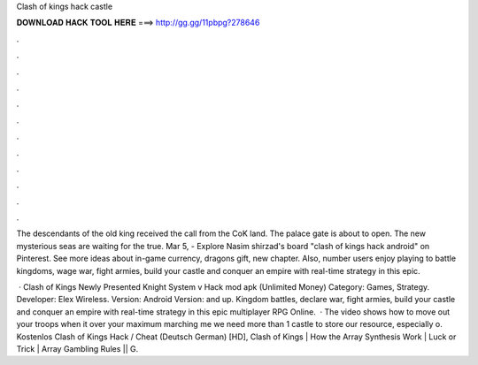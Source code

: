 Clash of kings hack castle



𝐃𝐎𝐖𝐍𝐋𝐎𝐀𝐃 𝐇𝐀𝐂𝐊 𝐓𝐎𝐎𝐋 𝐇𝐄𝐑𝐄 ===> http://gg.gg/11pbpg?278646



.



.



.



.



.



.



.



.



.



.



.



.

The descendants of the old king received the call from the CoK land. The palace gate is about to open. The new mysterious seas are waiting for the true. Mar 5, - Explore Nasim shirzad's board "clash of kings hack android" on Pinterest. See more ideas about in-game currency, dragons gift, new chapter. Also, number users enjoy playing to battle kingdoms, wage war, fight armies, build your castle and conquer an empire with real-time strategy in this epic.

 · Clash of Kings Newly Presented Knight System v Hack mod apk (Unlimited Money) Category: Games, Strategy. Developer: Elex Wireless. Version: Android Version: and up. Kingdom battles, declare war, fight armies, build your castle and conquer an empire with real-time strategy in this epic multiplayer RPG Online.  · The video shows how to move out your troops when it over your maximum marching me we need more than 1 castle to store our resource, especially o. Kostenlos Clash of Kings Hack / Cheat (Deutsch German) [HD], Clash of Kings | How the Array Synthesis Work | Luck or Trick | Array Gambling Rules || G.

